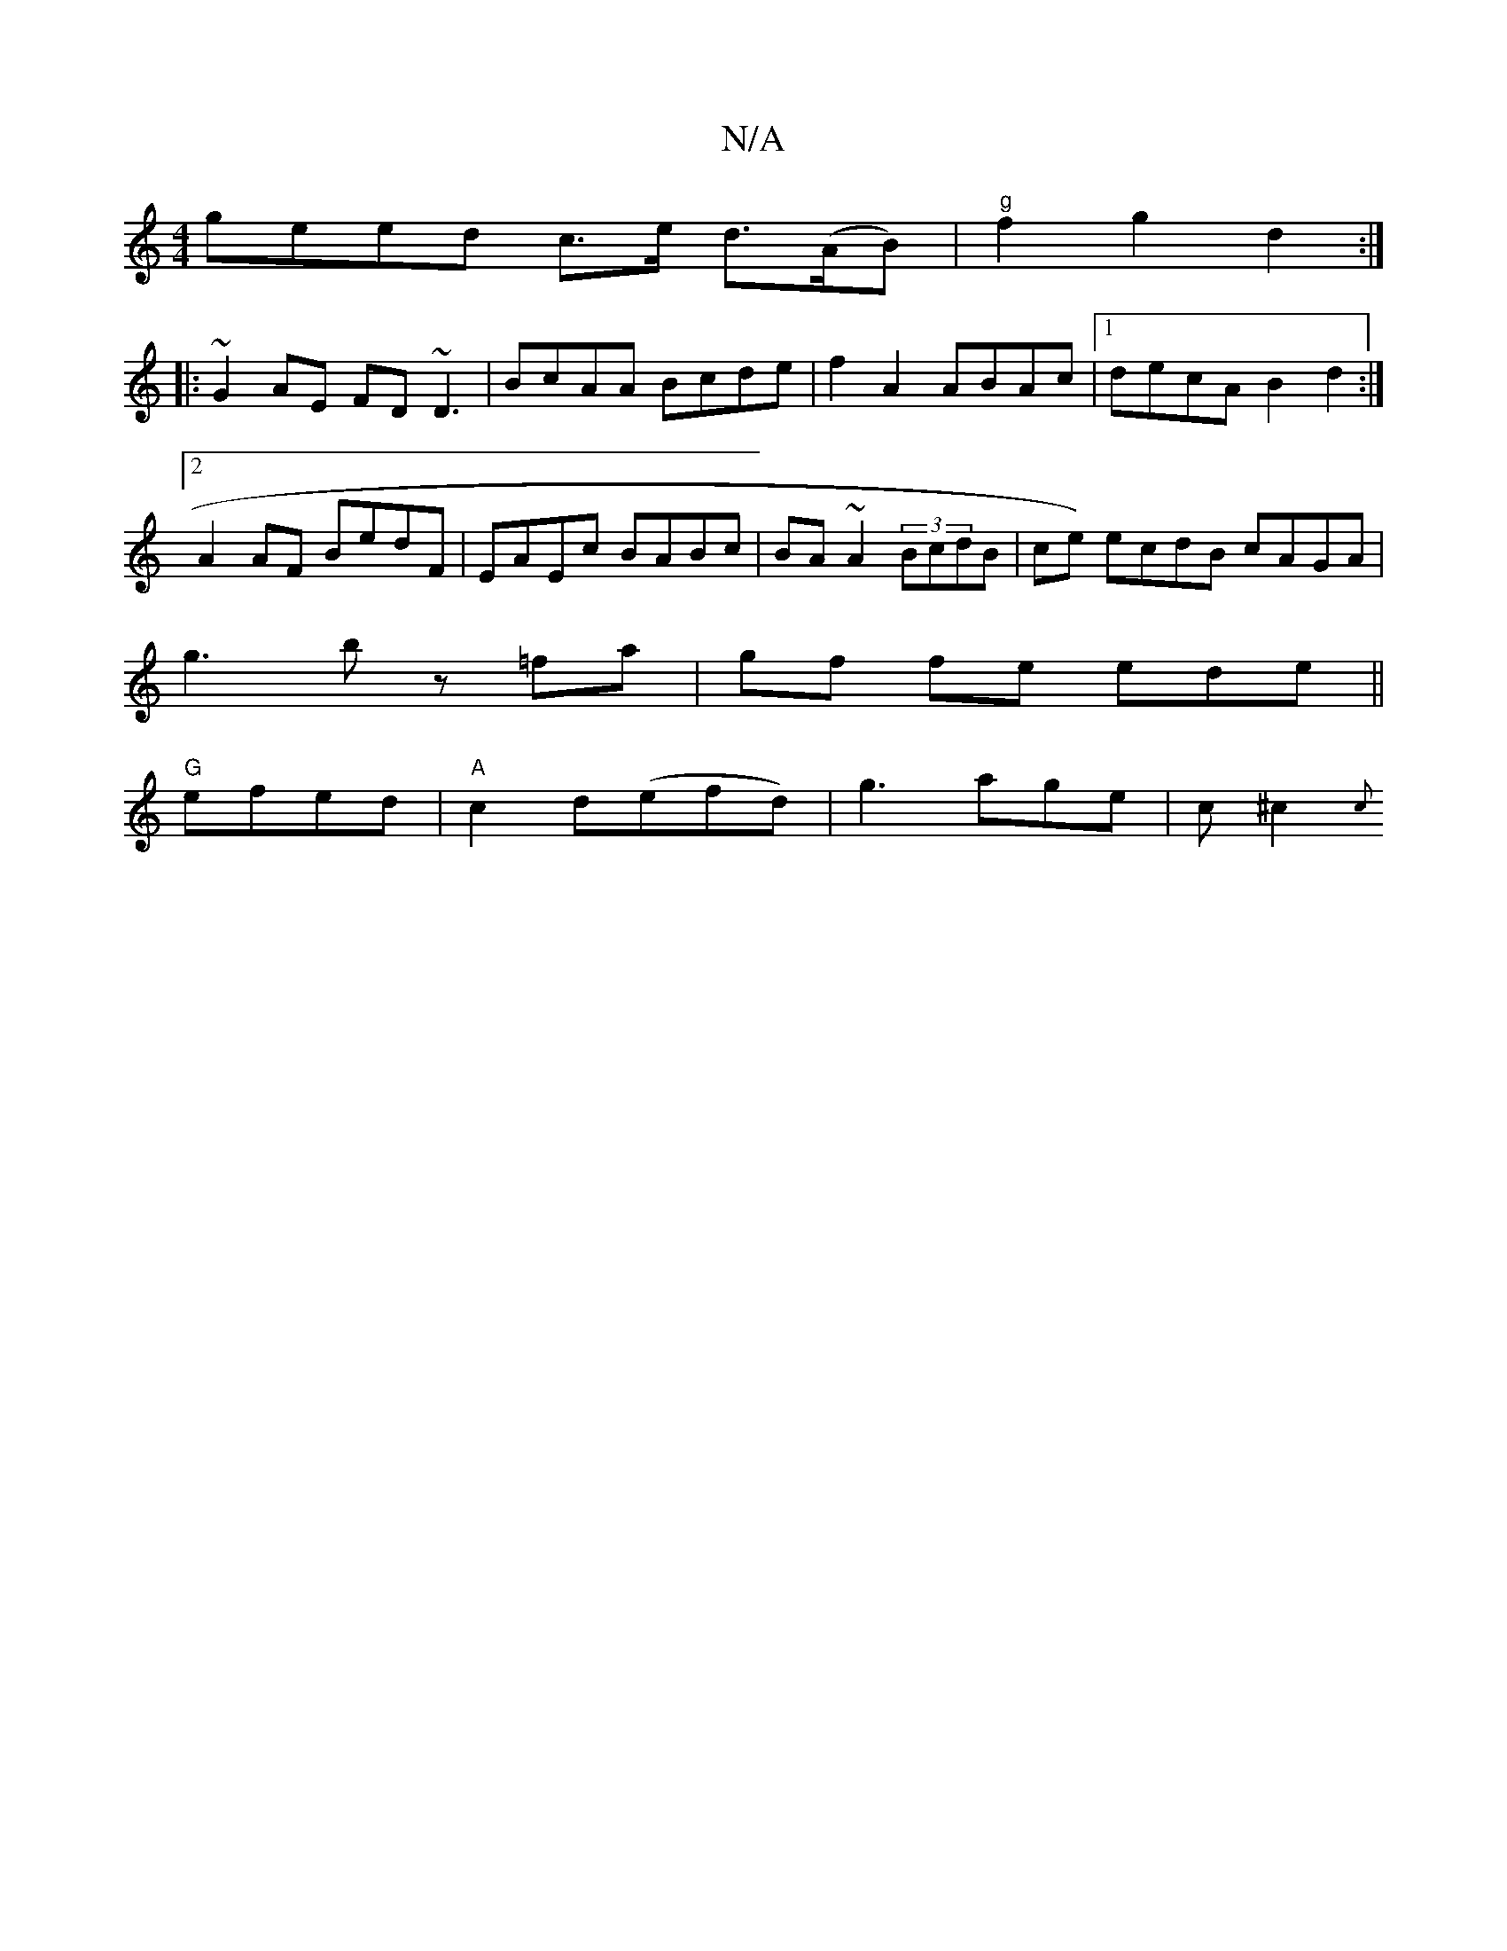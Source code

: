 X:1
T:N/A
M:4/4
R:N/A
K:Cmajor
geed c>e d>(AB)|"g"f2 g2 d2 :|
|: ~G2AE FD~D3 | BcAA Bcde|f2A2 ABAc|1 decA B2 d2 :|2 A2 AF BedF|EAEc BABc|BA~A2 (3BcdB | ce) ecdB cAGA|
g3 b z=fa|gf fe ede ||
"G"efed | "A"c2 d(efd) | g3 age|(3c^c2 {c